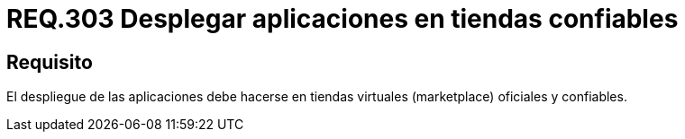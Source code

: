 :slug: rules/303/
:category: rules
:description: En el presente documento se detallan los requerimientos de seguridad relacionados al despliegue seguro de aplicaciones para dispositivos móviles. Por lo tanto, el despliegue de tales aplicaciones debe realizarse en tiendas virtuales oficiales y confiables.
:keywords: Despliegue, Aplicaciones, Tienda Virtual, Confiable, Oficial, Marketplace.
:rules: yes

= REQ.303 Desplegar aplicaciones en tiendas confiables

== Requisito

El despliegue de las aplicaciones
debe hacerse en tiendas virtuales (+marketplace+) oficiales y confiables.
